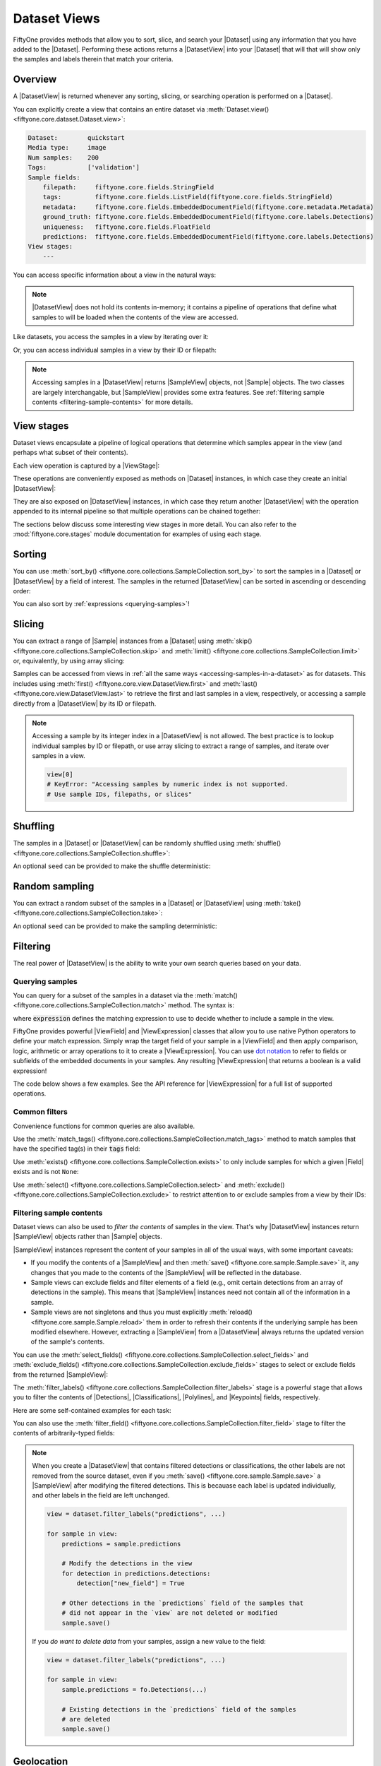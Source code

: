 .. _using-views:

Dataset Views
=============

.. default-role:: code

FiftyOne provides methods that allow you to sort, slice, and search your
|Dataset| using any information that you have added to the |Dataset|.
Performing these actions returns a |DatasetView| into your |Dataset| that will
that will show only the samples and labels therein that match your criteria.

Overview
________

A |DatasetView| is returned whenever any sorting, slicing, or searching
operation is performed on a |Dataset|.

You can explicitly create a view that contains an entire dataset via
:meth:`Dataset.view() <fiftyone.core.dataset.Dataset.view>`:

.. code-block:: python
    :linenos:

    import fiftyone.zoo as foz

    dataset = foz.load_zoo_dataset("quickstart")

    view = dataset.view()

    print(view)

.. code-block:: text

    Dataset:        quickstart
    Media type:     image
    Num samples:    200
    Tags:           ['validation']
    Sample fields:
        filepath:     fiftyone.core.fields.StringField
        tags:         fiftyone.core.fields.ListField(fiftyone.core.fields.StringField)
        metadata:     fiftyone.core.fields.EmbeddedDocumentField(fiftyone.core.metadata.Metadata)
        ground_truth: fiftyone.core.fields.EmbeddedDocumentField(fiftyone.core.labels.Detections)
        uniqueness:   fiftyone.core.fields.FloatField
        predictions:  fiftyone.core.fields.EmbeddedDocumentField(fiftyone.core.labels.Detections)
    View stages:
        ---

You can access specific information about a view in the natural ways:

.. code-block:: python
    :linenos:

    len(view)
    # 200

    view.media_type
    # "image"

.. note::

    |DatasetView| does not hold its contents in-memory; it contains a pipeline
    of operations that define what samples to will be loaded when the contents
    of the view are accessed.

Like datasets, you access the samples in a view by iterating over it:

.. code-block:: python
    :linenos:

    for sample in view:
        # Do something with `sample`

Or, you can access individual samples in a view by their ID or filepath:

.. code-block:: python
    :linenos:

    sample = view.take(1).first()

    print(type(sample))
    # fiftyone.core.sample.SampleView

    same_sample = view[sample.id]
    also_same_sample = view[sample.filepath]

    view[other_sample_id]
    # KeyError: sample non-existent or not in view

.. note::

    Accessing samples in a |DatasetView| returns |SampleView| objects, not
    |Sample| objects. The two classes are largely interchangable, but
    |SampleView| provides some extra features. See
    :ref:`filtering sample contents <filtering-sample-contents>` for more
    details.

View stages
___________

Dataset views encapsulate a pipeline of logical operations that determine which
samples appear in the view (and perhaps what subset of their contents).

Each view operation is captured by a |ViewStage|:

.. code-block:: python
    :linenos:

    # List available view operations on a dataset
    print(dataset.list_view_stages())
    # ['exclude', 'exclude_fields', 'exists', ..., 'skip', 'sort_by', 'take']

These operations are conveniently exposed as methods on |Dataset| instances,
in which case they create an initial |DatasetView|:

.. code-block:: python
    :linenos:

    # Random set of 100 samples from the dataset
    random_view = dataset.take(100)

    len(random_view)
    # 100

They are also exposed on |DatasetView| instances, in which case they return
another |DatasetView| with the operation appended to its internal pipeline so
that multiple operations can be chained together:

.. code-block:: python
    :linenos:

    # Sort `random_view` by filepath
    sorted_random_view = random_view.sort_by("filepath")

The sections below discuss some interesting view stages in more detail. You can
also refer to the :mod:`fiftyone.core.stages` module documentation for examples
of using each stage.

Sorting
_______

You can use
:meth:`sort_by() <fiftyone.core.collections.SampleCollection.sort_by>`
to sort the samples in a |Dataset| or |DatasetView| by a field of interest. The
samples in the returned |DatasetView| can be sorted in ascending or descending
order:

.. code-block:: python
    :linenos:

    view = dataset.sort_by("filepath")
    view = dataset.sort_by("filepath", reverse=True)

You can also sort by :ref:`expressions <querying-samples>`!

.. code-block:: python
    :linenos:

    from fiftyone import ViewField as F

    # Sort by number of detections in `Detections` field `ground_truth`
    view = dataset.sort_by(F("ground_truth.detections").length(), reverse=True)

    print(len(view.first().ground_truth.detections))  # 39
    print(len(view.last().ground_truth.detections))  # 0

Slicing
_______

You can extract a range of |Sample| instances from a |Dataset| using
:meth:`skip() <fiftyone.core.collections.SampleCollection.skip>` and
:meth:`limit() <fiftyone.core.collections.SampleCollection.limit>` or,
equivalently, by using array slicing:

.. code-block:: python
    :linenos:

    # Skip the first 2 samples and take the next 3
    range_view1 = dataset.skip(2).limit(3)

    # Equivalently, using array slicing
    range_view2 = dataset[2:5]

Samples can be accessed from views in
:ref:`all the same ways <accessing-samples-in-a-dataset>` as for datasets.
This includes using :meth:`first() <fiftyone.core.view.DatasetView.first>` and
:meth:`last() <fiftyone.core.view.DatasetView.last>` to retrieve the first and
last samples in a view, respectively, or accessing a sample directly from a
|DatasetView| by its ID or filepath.

.. note::

    Accessing a sample by its integer index in a |DatasetView| is not allowed.
    The best practice is to lookup individual samples by ID or filepath, or use
    array slicing to extract a range of samples, and iterate over samples in a
    view.

    .. code-block:: python

        view[0]
        # KeyError: "Accessing samples by numeric index is not supported.
        # Use sample IDs, filepaths, or slices"

Shuffling
_________

The samples in a |Dataset| or |DatasetView| can be randomly shuffled using
:meth:`shuffle() <fiftyone.core.collections.SampleCollection.shuffle>`:

.. code-block:: python
    :linenos:

    # Randomly shuffle the order of the samples in the dataset
    view1 = dataset.shuffle()

An optional ``seed`` can be provided to make the shuffle deterministic:

.. code-block:: python
    :linenos:

    # Randomly shuffle the samples in the dataset with a fixed seed

    view2 = dataset.shuffle(seed=51)
    print(view2.first().id)
    # 5f31bbfcd0d78c13abe159b1

    also_view2 = dataset.shuffle(seed=51)
    print(also_view2.first().id)
    # 5f31bbfcd0d78c13abe159b1

Random sampling
_______________

You can extract a random subset of the samples in a |Dataset| or |DatasetView|
using :meth:`take() <fiftyone.core.collections.SampleCollection.take>`:

.. code-block:: python
    :linenos:

    # Take 5 random samples from the dataset
    view1 = dataset.take(5)

An optional ``seed`` can be provided to make the sampling deterministic:

.. code-block:: python
    :linenos:

    # Take 5 random samples from the dataset with a fixed seed

    view2 = dataset.take(5, seed=51)
    print(view2.first().id)
    # 5f31bbfcd0d78c13abe159b1

    also_view2 = dataset.take(5, seed=51)
    print(also_view2.first().id)
    # 5f31bbfcd0d78c13abe159b1

Filtering
_________

The real power of |DatasetView| is the ability to write your own search queries
based on your data.

.. _querying-samples:

Querying samples
----------------

You can query for a subset of the samples in a dataset via the
:meth:`match() <fiftyone.core.collections.SampleCollection.match>` method. The
syntax is:

.. code-block:: python
    :linenos:

    match_view = dataset.match(expression)

where `expression` defines the matching expression to use to decide whether to
include a sample in the view.

FiftyOne provides powerful |ViewField| and |ViewExpression| classes that allow
you to use native Python operators to define your match expression. Simply wrap
the target field of your sample in a |ViewField| and then apply comparison,
logic, arithmetic or array operations to it to create a |ViewExpression|. You
can use `dot notation <https://docs.mongodb.com/manual/core/document/#dot-notation>`_
to refer to fields or subfields of the embedded documents in your samples.
Any resulting |ViewExpression| that returns a boolean is a valid expression!

The code below shows a few examples. See the API reference for |ViewExpression|
for a full list of supported operations.

.. code-block:: python
    :linenos:

    from fiftyone import ViewField as F

    # Populate metadata on all samples
    dataset.compute_metadata()

    # Samples whose image is less than 48 KB
    small_images_view = dataset.match(F("metadata.size_bytes") < 48 * 1024)

    # Samples that contain at least one prediction with confidence above 0.99
    # or whose label ifs "cat" or "dog"
    match = (F("confidence") > 0.99) | (F("label").is_in(("cat", "dog")))
    matching_view = dataset.match(
        F("predictions.detections").filter(match).length() > 0
    )

Common filters
--------------

Convenience functions for common queries are also available.

Use the
:meth:`match_tags() <fiftyone.core.collections.SampleCollection.match_tags>`
method to match samples that have the specified tag(s) in their `tags` field:

.. code-block:: python
    :linenos:

    # The validation split of the dataset
    val_view = dataset.match_tags("validation")

    # Union of the validation and test splits
    val_test_view = dataset.match_tags(("validation", "test"))

Use :meth:`exists() <fiftyone.core.collections.SampleCollection.exists>` to
only include samples for which a given |Field| exists and is not ``None``:

.. code-block:: python
    :linenos:

    # The subset of samples where predictions have been computed
    predictions_view = dataset.exists("predictions")

Use :meth:`select() <fiftyone.core.collections.SampleCollection.select>` and
:meth:`exclude() <fiftyone.core.collections.SampleCollection.exclude>` to
restrict attention to or exclude samples from a view by their IDs:

.. code-block:: python
    :linenos:

    # Get the IDs of two random samples
    sample_ids = [
        dataset.take(1).first().id,
        dataset.take(1).first().id,
    ]

    # Include only samples with the given IDs in the view
    selected_view = dataset.select(sample_ids)

    # Exclude samples with the given IDs from the view
    excluded_view = dataset.exclude(sample_ids)

.. _filtering-sample-contents:

Filtering sample contents
-------------------------

Dataset views can also be used to *filter the contents* of samples in the view.
That's why |DatasetView| instances return |SampleView| objects rather than
|Sample| objects.

|SampleView| instances represent the content of your samples in all of the
usual ways, with some important caveats:

- If you modify the contents of a |SampleView| and then
  :meth:`save() <fiftyone.core.sample.Sample.save>` it, any changes that
  you made to the contents of the |SampleView| will be reflected in the
  database.

- Sample views can exclude fields and filter elements of a field (e.g., omit
  certain detections from an array of detections in the sample). This means
  that |SampleView| instances need not contain all of the information in a
  sample.

- Sample views are not singletons and thus you must explicitly
  :meth:`reload() <fiftyone.core.sample.Sample.reload>` them in order to
  refresh their contents if the underlying sample has been modified elsewhere.
  However, extracting a |SampleView| from a |DatasetView| always returns the
  updated version of the sample's contents.

You can use the
:meth:`select_fields() <fiftyone.core.collections.SampleCollection.select_fields>`
and
:meth:`exclude_fields() <fiftyone.core.collections.SampleCollection.exclude_fields>`
stages to select or exclude fields from the returned |SampleView|:

.. code-block:: python
    :linenos:

    for sample in dataset.select_fields("ground_truth"):
        print(sample.id)            # OKAY: `id` is always available
        print(sample.ground_truth)  # OKAY: `ground_truth` was selected
        print(sample.predictions)   # AttributeError: `predictions` was not selected

    for sample in dataset.exclude_fields("predictions"):
        print(sample.id)            # OKAY: `id` is always available
        print(sample.ground_truth)  # OKAY: `ground_truth` was not excluded
        print(sample.predictions)   # AttributeError: `predictions` was excluded

The
:meth:`filter_labels() <fiftyone.core.collections.SampleCollection.filter_labels>`
stage is a powerful stage that allows you to filter the contents of
|Detections|, |Classifications|, |Polylines|, and |Keypoints| fields,
respectively.

Here are some self-contained examples for each task:

.. tabs::

    .. tab:: Classifications

        .. code-block:: python
            :linenos:

            import fiftyone as fo
            import fiftyone.zoo as foz

            dataset = foz.load_zoo_dataset("imagenet-sample")

            # Only include samples whose ground truth `label` is "slug" or "conch"
            slug_conch_view = dataset.filter_labels(
                "ground_truth", (F("label") == "slug") | (F("label") == "conch")
            )

            session = fo.launch_app(view=slug_conch_view)

    .. tab:: Detections

        .. code-block:: python
            :linenos:

            import fiftyone as fo
            import fiftyone.zoo as foz

            dataset = foz.load_zoo_dataset("quickstart")

            # Bboxes are in [top-left-x, top-left-y, width, height] format
            bbox_area = F("bounding_box")[2] * F("bounding_box")[3]

            # Only includes predictions whose bounding boxes have an area of at
            # least 50% of the image, and only include samples with at least
            # one prediction after filtering
            large_boxes_view = dataset.filter_labels("predictions", bbox_area >= 0.5)

            session = fo.launch_app(view=large_boxes_view)

    .. tab:: Polylines

        .. note::

            See the :ref:`BDD100K dataset <dataset-zoo-bdd100k>` in the Dataset
            Zoo for download instructions.

        .. code-block:: python
            :linenos:

            import fiftyone as fo
            import fiftyone.zoo as foz

            # The path to the source files that you manually downloaded
            source_dir = "/path/to/dir-with-bdd100k-files"

            dataset = foz.load_zoo_dataset(
                "bdd100k", split="validation", source_dir=source_dir
            )

            # Only include polylines that are filled (polygons, not polylines),
            # and only include samples with at least one polygon after filtering
            polygons_view = dataset.filter_labels("gt_polylines", F("filled") == True)

            session = fo.launch_app(view=polygons_view)

    .. tab:: Keypoints

        .. note::

            This example uses a
            :ref:`Keypoint R-CNN model <model-zoo-keypoint-rcnn-resnet50-fpn-coco-torch>`
            from the Model Zoo.

        .. code-block:: python
            :linenos:

            import fiftyone as fo
            import fiftyone.zoo as foz

            dataset = foz.load_zoo_dataset("quickstart")

            # Load a keypoint model
            model = foz.load_zoo_model("keypoint-rcnn-resnet50-fpn-coco-torch")

            # Grab a few samples that have people in them
            person_view  = dataset.match(
                F("ground_truth.detections").map(F("label") == "person").length() > 0
            ).take(4)

            person_view.apply_model(model, label_field="rcnn")

            # Only include keypoints in the `rcnn_keypoints` field of each
            # sample that have at least 10 vertices, and only include samples
            # with at least one keypoint instance after filtering
            many_points_view = dataset.filter_labels(
                "rcnn_keypoints", F("points").length() >= 10,
            )

            session = fo.launch_app(view=many_points_view)

You can also use the
:meth:`filter_field() <fiftyone.core.collections.SampleCollection.filter_field>`
stage to filter the contents of arbitrarily-typed fields:

.. code-block:: python
    :linenos:

    # Remove tags from samples that don't include the "validation" tag
    clean_tags_view = dataset.filter_field("tags", F().contains("validation"))

.. note::

    When you create a |DatasetView| that contains filtered detections or
    classifications, the other labels are not removed from the source dataset,
    even if you :meth:`save() <fiftyone.core.sample.Sample.save>` a
    |SampleView| after modifying the filtered detections. This is becauase each
    label is updated individually, and other labels in the field are left
    unchanged.

    .. code-block:: python

        view = dataset.filter_labels("predictions", ...)

        for sample in view:
            predictions = sample.predictions

            # Modify the detections in the view
            for detection in predictions.detections:
                detection["new_field"] = True

            # Other detections in the `predictions` field of the samples that
            # did not appear in the `view` are not deleted or modified
            sample.save()

    If you *do want to delete data* from your samples, assign a new value to
    the field:

    .. code-block:: python

        view = dataset.filter_labels("predictions", ...)

        for sample in view:
            sample.predictions = fo.Detections(...)

            # Existing detections in the `predictions` field of the samples
            # are deleted
            sample.save()

.. _geolocation-views:

Geolocation
___________

If your samples have :ref:`geolocation data <geolocation>`, then you can
use the
:meth:`geo_near() <fiftyone.core.collections.SampleCollection.geo_near>` and
:meth:`geo_within() <fiftyone.core.collections.SampleCollection.geo_within>`
stages to filter your data based on their location.

For example, you can use
:meth:`geo_near() <fiftyone.core.collections.SampleCollection.geo_near>` to
sort your samples by proximity to a location:

.. code-block:: python
    :linenos:

    import fiftyone as fo
    import fiftyone.zoo as foz

    TIMES_SQUARE = [-73.9855, 40.7580]

    dataset = foz.load_zoo_dataset("quickstart-geo")

    # Sort the samples by their proximity to Times Square, and only include
    # samples within 5km
    view = dataset.geo_near(TIMES_SQUARE, max_distance=5000)

Or, you can use
:meth:`geo_within() <fiftyone.core.collections.SampleCollection.geo_within>` to
only include samples that lie within a longitude-latitude polygon of your
choice:

.. code-block:: python
    :linenos:

    import fiftyone as fo
    import fiftyone.zoo as foz

    MANHATTAN = [
        [
            [-73.949701, 40.834487],
            [-73.896611, 40.815076],
            [-73.998083, 40.696534],
            [-74.031751, 40.715273],
            [-73.949701, 40.834487],
        ]
    ]

    dataset = foz.load_zoo_dataset("quickstart-geo")

    # Only contains samples in Manhattan
    view = dataset.geo_within(MANHATTAN)

Modifying fields
________________

In certain situations, you may wish to temporarily modify the values of sample
fields in the context of a |DatasetView| without modifying the underlying
dataset. FiftyOne provides the
:meth:`set_field() <fiftyone.core.collections.SampleCollection.set_field>`
and
:meth:`map_labels() <fiftyone.core.collections.SampleCollection.map_labels>`
methods for this purpose.

For example, suppose you would like to rename a group of labels to a single
category in order to run your evaluation routine. You can use
:meth:`map_labels() <fiftyone.core.collections.SampleCollection.map_labels>`
to do this:

.. code-block:: python
    :linenos:

    ANIMALS = [
        "bear", "bird", "cat", "cow", "dog", "elephant", "giraffe",
        "horse", "sheep", "zebra"
    ]

    # Replace all animal detection's labels with "animal"
    mapping = {k: "animal" for k in ANIMALS}
    animals_view = dataset.map_labels("predictions", mapping)

    counts = animals_view.count_values("predictions.detections.label")
    print(counts["animal"])
    # 529

Or, suppose you would like to lower bound all confidences of objects in the
`predictions` field of a dataset. You can use
:meth:`set_field() <fiftyone.core.collections.SampleCollection.set_field>`
to do this:

.. code-block:: python
    :linenos:

    # Lower bound all confidences in the `predictions` field to 0.5
    bounded_view = dataset.set_field(
        "predictions.detections.confidence",
        F("confidence").max(0.5),
    )

    print(bounded_view.bounds("predictions.detections.confidence"))
    # (0.5, 0.9999035596847534)

The |ViewExpression| language is quite powerful, allowing you to define complex
operations without needing to write an explicit Python loop to perform the
desired manipulation.

For example, the snippet below visualizes the top-5 highest confidence
predictions for each sample in the
:ref:`quickstart dataset <dataset-zoo-quickstart>`:

.. code-block:: python
    :linenos:

    from fiftyone import ViewField as F

    # Extracts the 5 highest confidence predictions for each sample
    top5_preds = F("detections").sort_by("confidence", reverse=True)[:5]

    top5_view = (
        dataset
        .set_field("predictions.detections", top5_preds)
        .select_fields("predictions")
    )

    session = fo.launch_app(view=top5_view)

Saving and cloning
__________________

Ordinarily, when you define a |DatasetView| that extracts a specific subset of
a dataset and its fields, the underlying |Dataset| is not modified. However,
you can use :meth:`save() <fiftyone.core.view.DatasetView.save>` to overwrite
the underlying dataset with the contents of a view you've created:

.. code-block:: python
    :linenos:

    from fiftyone import ViewField as F

    # Discard all predictions with confidence below 0.3
    high_conf_view = dataset.filter_labels("predictions", F("confidence") > 0.3)
    high_conf_view.save()

Alternatively, you can create a new |Dataset| that contains only the contents
of a |DatasetView| using
:meth:`clone() <fiftyone.core.view.DatasetView.clone>`:

.. code-block:: python
    :linenos:

    from fiftyone import ViewField as F

    # Create a new dataset that contains only the high confidence predictions
    high_conf_view = dataset.filter_labels("predictions", F("confidence") > 0.3)
    high_conf_dataset = high_conf_view.clone()

Tips & Tricks
_____________

Chaining view stages
--------------------

View stages can be chained together to perform complex operations:

.. code-block:: python
    :linenos:

    from fiftyone import ViewField as F

    # Extract the first 5 samples with the "validation" tag, alphabetically by
    # filepath, whose images are >= 48 KB
    complex_view = (
        dataset
        .match_tags("validation")
        .exists("metadata")
        .match(F("metadata.size_bytes") >= 48 * 1024)  # >= 48 KB
        .sort_by("filepath")
        .limit(5)
    )

Filtering detections by area
----------------------------

Need to filter your detections by bounding box area? Use this |ViewExpression|!

.. code-block:: python
    :linenos:

    from fiftyone import ViewField as F

    # Bboxes are in [top-left-x, top-left-y, width, height] format
    bbox_area = F("bounding_box")[2] * F("bounding_box")[3]

    # Only contains boxes whose area is between 5% and 50% of the image
    medium_boxes_view = dataset.filter_labels(
        "predictions", (0.05 <= bbox_area) & (bbox_area < 0.5)
    )

FiftyOne stores bounding box coordinates as relative values in ``[0, 1]``.
However, you can use the expression below to filter by absolute pixel area:

.. code-block:: python
    :linenos:

    from fiftyone import ViewField as F

    dataset.compute_metadata()

    # Computes the area of each bounding box in pixels
    bbox_area = (
        F("$metadata.width") * F("bounding_box")[2] *
        F("$metadata.height") * F("bounding_box")[3]
    )

    # Only contains boxes whose area is between 32^2 and 96^2 pixels
    medium_boxes_view = dataset.filter_labels(
        "predictions", (32 ** 2 < bbox_area) & (bbox_area < 96 ** 2)
    )

Removing a batch of samples from a dataset
------------------------------------------

You can easily remove a batch of samples from a |Dataset| by constructing a
|DatasetView| that contains the samples, and then deleting them from the
dataset as follows:

.. code-block:: python
    :linenos:

    # Choose 10 samples at random
    unlucky_samples = dataset.take(10)

    dataset.remove_samples(unlucky_samples)

Efficiently iterating samples
-----------------------------

If you have a dataset with larger fields, such as |Classifications| or
|Detections|, it can be expensive to load entire samples into memory. If, for a
particular use case, you are only interested in a
subset of fields, you can use
:class:`Dataset.select_fields() <fiftyone.core.dataset.Dataset.select_fields>`
to load only the fields of interest.

Let's say you have a dataset that looks like this:

.. code-block:: bash

    Name:           open-images-v4-test
    Num samples:    1000
    Persistent:     True
    Tags:           []
    Sample fields:
        filepath:                 StringField
        tags:                     ListField(StringField)
        metadata:                 EmbeddedDocumentField(Metadata)
        open_images_id:           StringField
        groundtruth_image_labels: EmbeddedDocumentField(Classifications)
        groundtruth_detections:   EmbeddedDocumentField(Detections)
        faster_rcnn:              EmbeddedDocumentField(Detections)
        mAP:                      FloatField
        AP_per_class:             DictField

and you want to get a list of ``open_images_id``'s for all samples in the
dataset. Loading other fields is unnecessary; in fact, using
:class:`Dataset.select_fields() <fiftyone.core.dataset.Dataset.select_fields>`
to load only the ``open_images_id`` field speeds up the operation below by
~200X!

.. code-block:: python
    :linenos:

    import time

    start = time.time()
    oiids = [s.open_images_id for s in dataset]
    print(time.time() - start)
    # 38.212332010269165

    start = time.time()
    oiids = [s.open_images_id for s in dataset.select_fields("open_images_id")]
    print(time.time() - start)
    # 0.20824909210205078
